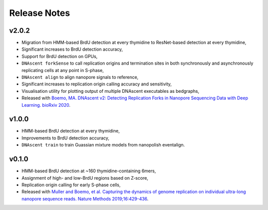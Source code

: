 .. _releaseNotes:

Release Notes
===============================

v2.0.2
-----------------

* Migration from HMM-based BrdU detection at every thymidine to ResNet-based detection at every thymidine,
* Significant increases to BrdU detection accuracy,
* Support for BrdU detection on GPUs,
* ``DNAscent forkSense`` to call replication origins and termination sites in both synchronously and asynchronously replicating cells at any point in S-phase,
* ``DNAscent align`` to align nanopore signals to reference,
* Significant increases to replication origin calling accuracy and sensitivity,
* Visualisation utility for plotting output of multiple DNAscent executables as bedgraphs,
* Released with `Boemo, MA. DNAscent v2: Detecting Replication Forks in Nanopore Sequencing Data with Deep Learning. bioRxiv 2020 <https://doi.org/10.1101/2020.11.04.368225>`_.

v1.0.0
-----------------

* HMM-based BrdU detection at every thymidine,
* Improvements to BrdU detection accuracy,
* ``DNAscent train`` to train Guassian mixture models from nanopolish eventalign.

v0.1.0
-----------------

* HMM-based BrdU detection at ~160 thymidine-containing 6mers,
* Assignment of high- and low-BrdU regions based on Z-score, 
* Replication origin calling for early S-phase cells,
* Released with `Muller and Boemo, et al. Capturing the dynamics of genome replication on individual ultra-long nanopore sequence reads. Nature Methods 2019;16:429-436 <https://doi.org/10.1038/s41592-019-0394-y>`_.
